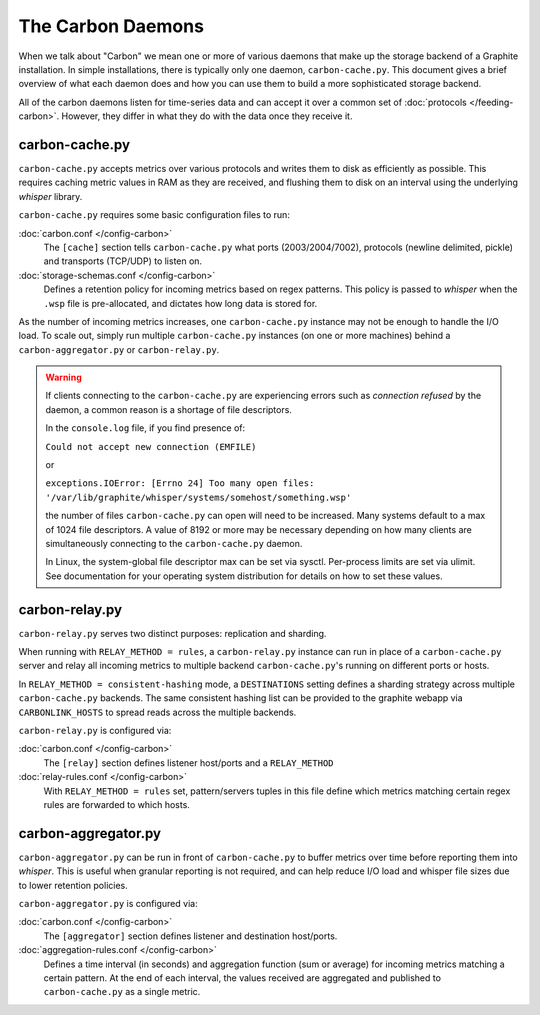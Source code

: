 The Carbon Daemons
==================

When we talk about "Carbon" we mean one or more of various daemons that make up the
storage backend of a Graphite installation. In simple installations, there is typically
only one daemon, ``carbon-cache.py``. This document gives a brief overview of what
each daemon does and how you can use them to build a more sophisticated storage backend.

All of the carbon daemons listen for time-series data and can accept it over a common
set of :doc:`protocols </feeding-carbon>`. However, they differ in what they do with
the data once they receive it.


carbon-cache.py
---------------

``carbon-cache.py`` accepts metrics over various protocols and writes them to disk as efficiently as
possible. This requires caching metric values in RAM as they are received, and
flushing them to disk on an interval using the underlying `whisper` library.

``carbon-cache.py`` requires some basic configuration files to run:

:doc:`carbon.conf </config-carbon>`
  The ``[cache]`` section tells ``carbon-cache.py`` what ports (2003/2004/7002),
  protocols (newline delimited, pickle) and transports (TCP/UDP) to listen on.

:doc:`storage-schemas.conf </config-carbon>`
  Defines a retention policy for incoming metrics based on regex patterns. This
  policy is passed to `whisper` when the ``.wsp`` file is pre-allocated, and
  dictates how long data is stored for.

As the number of incoming metrics increases, one ``carbon-cache.py`` instance may not be
enough to handle the I/O load. To scale out, simply run multiple
``carbon-cache.py`` instances (on one or more machines) behind a
``carbon-aggregator.py`` or ``carbon-relay.py``.

.. warning::

  If clients connecting to the ``carbon-cache.py`` are experiencing errors
  such as `connection refused` by the daemon, a common reason is a shortage
  of file descriptors.

  In the ``console.log`` file, if you find presence of:

  ``Could not accept new connection (EMFILE)``

  or

  ``exceptions.IOError: [Errno 24] Too many open files: '/var/lib/graphite/whisper/systems/somehost/something.wsp'``

  the number of files ``carbon-cache.py`` can open will need to be increased.
  Many systems default to a max of 1024 file descriptors. A value of 8192 or more may
  be necessary depending on how many clients are simultaneously connecting to the
  ``carbon-cache.py`` daemon.

  In Linux, the system-global file descriptor max can be set via sysctl. Per-process
  limits are set via ulimit. See documentation for your operating system distribution
  for details on how to set these values.

carbon-relay.py
---------------

``carbon-relay.py`` serves two distinct purposes: replication and sharding.

When running with ``RELAY_METHOD = rules``, a ``carbon-relay.py`` instance can
run in place of a ``carbon-cache.py`` server and relay all incoming metrics to
multiple backend ``carbon-cache.py``'s running on different ports or hosts.

In ``RELAY_METHOD = consistent-hashing`` mode, a ``DESTINATIONS`` setting defines a
sharding strategy across multiple ``carbon-cache.py`` backends. The same
consistent hashing list can be provided to the graphite webapp via ``CARBONLINK_HOSTS`` to
spread reads across the multiple backends.

``carbon-relay.py`` is configured via:

:doc:`carbon.conf </config-carbon>`
  The ``[relay]`` section defines listener host/ports and a ``RELAY_METHOD``

:doc:`relay-rules.conf </config-carbon>`
  With ``RELAY_METHOD = rules`` set, pattern/servers tuples in this file define which
  metrics matching certain regex rules are forwarded to which hosts.


carbon-aggregator.py
--------------------

``carbon-aggregator.py`` can be run in front of ``carbon-cache.py`` to buffer
metrics over time before reporting them into `whisper`. This is
useful when granular reporting is not required, and can help reduce I/O load
and whisper file sizes due to lower retention policies.

``carbon-aggregator.py`` is configured via:

:doc:`carbon.conf </config-carbon>`
  The ``[aggregator]`` section defines listener and destination host/ports.

:doc:`aggregation-rules.conf </config-carbon>`
  Defines a time interval (in seconds) and aggregation function (sum or
  average) for incoming metrics matching a certain pattern. At the end of each
  interval, the values received are aggregated and published to
  ``carbon-cache.py`` as a single metric.

